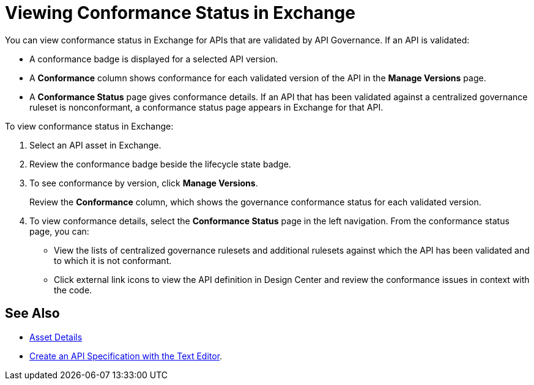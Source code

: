 = Viewing Conformance Status in Exchange 

You can view conformance status in Exchange for APIs that are validated by API Governance. If an API is validated:

* A conformance badge is displayed for a selected API version.
* A *Conformance* column shows conformance for each validated version of the API in the *Manage Versions* page. 
* A *Conformance Status* page gives conformance details. If an API that has been validated against a centralized governance ruleset is nonconformant, a conformance status page appears in Exchange for that API. 

To view conformance status in Exchange:

. Select an API asset in Exchange. 

. Review the conformance badge beside the lifecycle state badge.
+
. To see conformance by version, click *Manage Versions*.
+
Review the *Conformance* column, which shows the governance conformance status for each validated version.
+
. To view conformance details, select the *Conformance Status* page in the left navigation.
From the conformance status page, you can:
+
* View the lists of centralized governance rulesets and additional rulesets against which the API has been validated and to which it is not conformant.
* Click external link icons to view the API definition in Design Center and review the conformance issues in context with the code.

== See Also

* xref:exchange::asset-details.adoc[Asset Details]
* xref:design-center::design-create-publish-api-raml-editor.adoc#the-editor[Create an API Specification with the Text Editor].